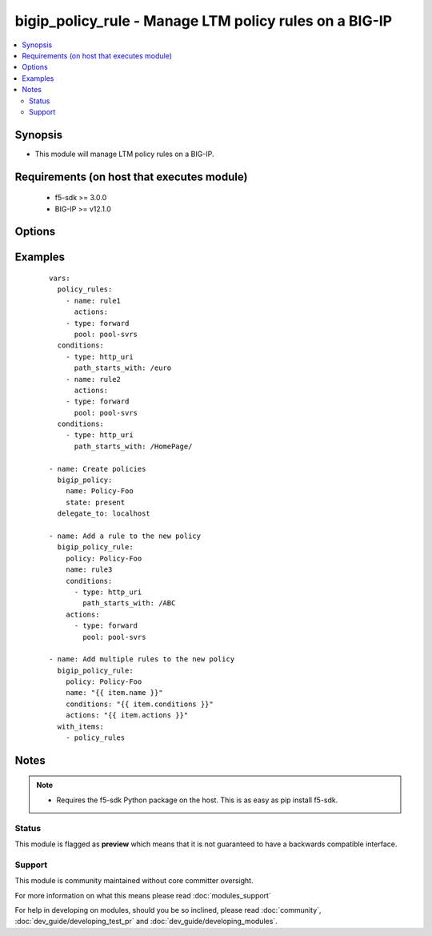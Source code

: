 .. _bigip_policy_rule:


bigip_policy_rule - Manage LTM policy rules on a BIG-IP
+++++++++++++++++++++++++++++++++++++++++++++++++++++++

.. versionadded:: 2.5


.. contents::
   :local:
   :depth: 2


Synopsis
--------

* This module will manage LTM policy rules on a BIG-IP.


Requirements (on host that executes module)
-------------------------------------------

  * f5-sdk >= 3.0.0
  * BIG-IP >= v12.1.0


Options
-------

.. raw:: html

    <table border=1 cellpadding=4>
    <tr>
    <th class="head">parameter</th>
    <th class="head">required</th>
    <th class="head">default</th>
    <th class="head">choices</th>
    <th class="head">comments</th>
    </tr>
                <tr><td>actions<br/><div style="font-size: small;"></div></td>
    <td>no</td>
    <td></td>
        <td></td>
        <td><div>The actions that you want the policy rule to perform.</div><div>The available attributes vary by the action, however, each action requires that a <code>type</code> be specified.</div><div>Available <code>type</code> values are <code>forward</code>.</div>        </td></tr>
                <tr><td>append<br/><div style="font-size: small;"></div></td>
    <td>no</td>
    <td></td>
        <td><ul><li>True</li><li>False</li><li>actions</li><li>conditions</li></ul></td>
        <td><div>When <code>yes</code>, will append all <code>conditions</code> and <code>actions</code> to the given rule if they do not already exist.</div><div>When <code>actions</code>, will only append the specified actions. If <code>conditions</code> are also provided, the existing conditions will be overwritten with the new list in the <code>conditions</code> parameter.</div><div>When <code>conditions</code>, will only append the specified conditions. If <code>actions</code> are also provided, the existing actions will be overwritten with the new list in the <code>actions</code> parameter.</div>        </td></tr>
                <tr><td rowspan="2">conditions<br/><div style="font-size: small;"></div></td>
    <td>no</td>
    <td></td><td></td>
    <td> <div>A list of attributes that describe the condition.</div><div>See suboptions for details on how to construct each list entry.</div><div>The ordering of this list is important, the module will ensure the order is kept when modifying the task.</div><div>The suboption options listed below are not required for all condition types, read the description for more details.</div>    </tr>
    <tr>
    <td colspan="5">
    <table border=1 cellpadding=4>
    <caption><b>Dictionary object conditions</b></caption>
    <tr>
    <th class="head">parameter</th>
    <th class="head">required</th>
    <th class="head">default</th>
    <th class="head">choices</th>
    <th class="head">comments</th>
    </tr>
                    <tr><td>type<br/><div style="font-size: small;"></div></td>
        <td>yes</td>
        <td></td>
                <td><ul><li>http_uri</li></ul></td>
                <td><div>The condition type. This value controls what below options are required.</div>        </td></tr>
        </table>
    </td>
    </tr>
        </td></tr>
                <tr><td>name<br/><div style="font-size: small;"></div></td>
    <td>yes</td>
    <td></td>
        <td></td>
        <td><div>The name of the rule.</div>        </td></tr>
                <tr><td>partition<br/><div style="font-size: small;"></div></td>
    <td>no</td>
    <td>Common</td>
        <td></td>
        <td><div>Device partition to manage resources on.</div>        </td></tr>
                <tr><td>password<br/><div style="font-size: small;"></div></td>
    <td>yes</td>
    <td></td>
        <td></td>
        <td><div>The password for the user account used to connect to the BIG-IP. This option can be omitted if the environment variable <code>F5_PASSWORD</code> is set.</div>        </td></tr>
                <tr><td>policy<br/><div style="font-size: small;"></div></td>
    <td>yes</td>
    <td></td>
        <td></td>
        <td><div>The name of the policy that you want to associate this rule with.</div>        </td></tr>
                <tr><td>server<br/><div style="font-size: small;"></div></td>
    <td>yes</td>
    <td></td>
        <td></td>
        <td><div>The BIG-IP host. This option can be omitted if the environment variable <code>F5_SERVER</code> is set.</div>        </td></tr>
                <tr><td>server_port<br/><div style="font-size: small;"> (added in 2.2)</div></td>
    <td>no</td>
    <td>443</td>
        <td></td>
        <td><div>The BIG-IP server port. This option can be omitted if the environment variable <code>F5_SERVER_PORT</code> is set.</div>        </td></tr>
                <tr><td>state<br/><div style="font-size: small;"></div></td>
    <td>no</td>
    <td>present</td>
        <td><ul><li>present</li><li>absent</li></ul></td>
        <td><div>When <code>present</code>, ensures that the key is uploaded to the device. When <code>absent</code>, ensures that the key is removed from the device. If the key is currently in use, the module will not be able to remove the key.</div>        </td></tr>
                <tr><td>user<br/><div style="font-size: small;"></div></td>
    <td>yes</td>
    <td></td>
        <td></td>
        <td><div>The username to connect to the BIG-IP with. This user must have administrative privileges on the device. This option can be omitted if the environment variable <code>F5_USER</code> is set.</div>        </td></tr>
                <tr><td>validate_certs<br/><div style="font-size: small;"> (added in 2.0)</div></td>
    <td>no</td>
    <td>True</td>
        <td><ul><li>True</li><li>False</li></ul></td>
        <td><div>If <code>no</code>, SSL certificates will not be validated. This should only be used on personally controlled sites using self-signed certificates. This option can be omitted if the environment variable <code>F5_VALIDATE_CERTS</code> is set.</div>        </td></tr>
        </table>
    </br>



Examples
--------

 ::

    
    vars:
      policy_rules:
        - name: rule1
          actions:
        - type: forward
          pool: pool-svrs
      conditions:
        - type: http_uri
          path_starts_with: /euro
        - name: rule2
          actions:
        - type: forward
          pool: pool-svrs
      conditions:
        - type: http_uri
          path_starts_with: /HomePage/
    
    - name: Create policies
      bigip_policy:
        name: Policy-Foo
        state: present
      delegate_to: localhost
    
    - name: Add a rule to the new policy
      bigip_policy_rule:
        policy: Policy-Foo
        name: rule3
        conditions:
          - type: http_uri
            path_starts_with: /ABC
        actions:
          - type: forward
            pool: pool-svrs
    
    - name: Add multiple rules to the new policy
      bigip_policy_rule:
        policy: Policy-Foo
        name: "{{ item.name }}"
        conditions: "{{ item.conditions }}"
        actions: "{{ item.actions }}"
      with_items:
        - policy_rules


Notes
-----

.. note::
    - Requires the f5-sdk Python package on the host. This is as easy as pip install f5-sdk.



Status
~~~~~~

This module is flagged as **preview** which means that it is not guaranteed to have a backwards compatible interface.


Support
~~~~~~~

This module is community maintained without core committer oversight.

For more information on what this means please read :doc:`modules_support`


For help in developing on modules, should you be so inclined, please read :doc:`community`, :doc:`dev_guide/developing_test_pr` and :doc:`dev_guide/developing_modules`.